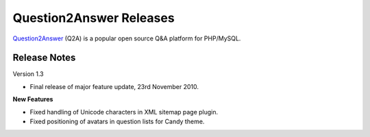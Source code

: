 =========================
Question2Answer Releases
=========================
Question2Answer_ (Q2A) is a popular open source Q&A platform for PHP/MySQL.

--------------
Release Notes
--------------
Version 1.3

- Final release of major feature update, 23rd November 2010.

**New Features**

- Fixed handling of Unicode characters in XML sitemap page plugin.
- Fixed positioning of avatars in question lists for Candy theme.



.. _Question2Answer: http://www.question2answer.org/
